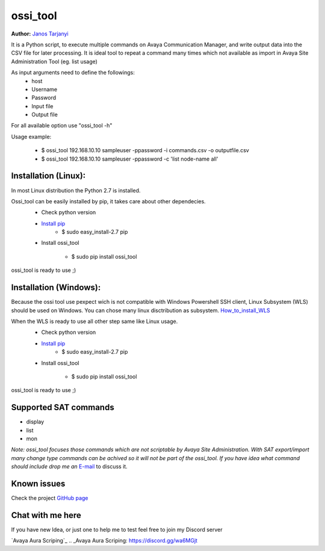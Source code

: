 ossi_tool
=========
**Author:** `Janos Tarjanyi`_

.. _Janos Tarjanyi: janos.tarjanyi@gmail.com




It is a Python script, to execute multiple commands on Avaya Communication Manager,
and write output data into the CSV file for later processing. It is ideal tool to
repeat a command many times which not available as import in Avaya Site Administration
Tool (eg. list usage)

As input arguments need to define the followings:
    - host
    - Username
    - Password
    - Input file
    - Output file

For all available option use "ossi_tool -h" 

Usage example:

    - $ ossi_tool 192.168.10.10 sampleuser -ppassword -i commands.csv -o outputfile.csv

    - $ ossi_tool 192.168.10.10 sampleuser -ppassword -c 'list node-name all'


Installation (Linux):
---------------------

In most Linux distribution the Python 2.7 is installed.

Ossi_tool can be easily installed by pip, it takes care about other dependecies.
    - Check python version
    - `Install pip`_
        - $ sudo easy_install-2.7 pip

    .. _Install pip: https://www.tecmint.com/install-pip-in-linux/           
    
    - Install ossi_tool

        - $ sudo pip install ossi_tool

ossi_tool is ready to use ;)


Installation (Windows):
------------------------

Because the ossi tool use pexpect wich is not compatible with Windows Powershell SSH client,
Linux Subsystem (WLS) should be used on Windows. You can chose many linux disctribution as
subsystem. `How_to_install_WLS`_ 

.. _How_to_install_WLS: https://docs.microsoft.com/en-us/windows/wsl/install-win10

When the WLS is ready to use all other step same like Linux usage.
    - Check python version
    - `Install pip`_
        - $ sudo easy_install-2.7 pip
        
    .. _Install pip: https://www.tecmint.com/install-pip-in-linux/           
    
    - Install ossi_tool

        - $ sudo pip install ossi_tool    

ossi_tool is ready to use ;)

Supported SAT commands
----------------------
- display
- list
- mon

*Note:
ossi_tool focuses those commands which are not scriptable by Avaya Site
Administration. With SAT export/import many change type commands can be achived
so it will not be part of the ossi_tool. If you have idea what command should include
drop me an* `E-mail`_ to discuss it.

.. _E-mail: janos.tarjanyi@gmail.com





Known issues
---------------------

Check the project `GitHub page`_

.. _GitHub page: https://github.com/deesnow/ossi_tool/issues


Chat with me here
---------------------

If you have new Idea, or just one to help me to test feel free to join my Discord server

`Avaya Aura Scriping`_
.. _Avaya Aura Scriping: https://discord.gg/wa6MGjt
